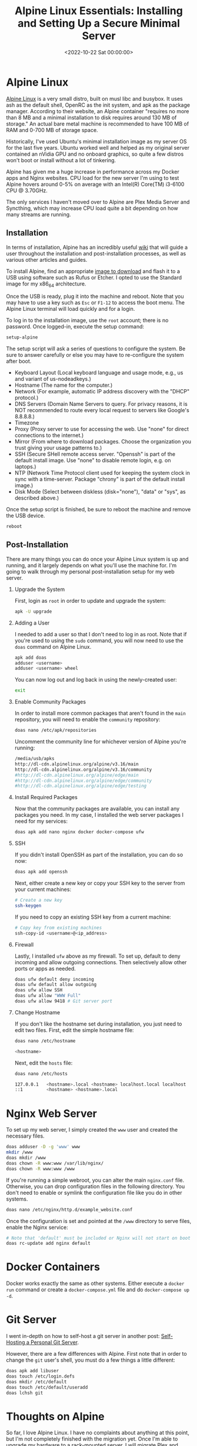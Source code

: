 #+date:        <2022-10-22 Sat 00:00:00>
#+title:       Alpine Linux Essentials: Installing and Setting Up a Secure Minimal Server
#+description: Detailed procedure for deploying Alpine Linux to achieve a secure, lightweight server environment optimized for web hosting and containerization.
#+slug:        alpine-linux
#+filetags:    :alpine:linux:server:

* Alpine Linux

[[https://alpinelinux.org][Alpine Linux]] is a very small distro, built
on musl libc and busybox. It uses ash as the default shell, OpenRC as
the init system, and apk as the package manager. According to their
website, an Alpine container "requires no more than 8 MB and a minimal
installation to disk requires around 130 MB of storage." An actual bare
metal machine is recommended to have 100 MB of RAM and 0-700 MB of
storage space.

Historically, I've used Ubuntu's minimal installation image as my server
OS for the last five years. Ubuntu worked well and helped as my original
server contained an nVidia GPU and no onboard graphics, so quite a few
distros won't boot or install without a lot of tinkering.

Alpine has given me a huge increase in performance across my Docker apps
and Nginx websites. CPU load for the new server I'm using to test Alpine
hovers around 0-5% on average with an Intel(R) Core(TM) i3-6100 CPU @
3.70GHz.

The only services I haven't moved over to Alpine are Plex Media Server
and Syncthing, which may increase CPU load quite a bit depending on how
many streams are running.

** Installation

In terms of installation, Alpine has an incredibly useful
[[https://wiki.alpinelinux.org/wiki/Installation][wiki]] that will guide
a user throughout the installation and post-installation processes, as
well as various other articles and guides.

To install Alpine, find an appropriate
[[https://alpinelinux.org/downloads/][image to download]] and flash it
to a USB using software such as Rufus or Etcher. I opted to use the
Standard image for my x86_{64} architecture.

Once the USB is ready, plug it into the machine and reboot. Note that
you may have to use a key such as =Esc= or =F1-12= to access the boot
menu. The Alpine Linux terminal will load quickly and for a login.

To log in to the installation image, use the =root= account; there is no
password. Once logged-in, execute the setup command:

#+begin_src sh
setup-alpine
#+end_src

The setup script will ask a series of questions to configure the system.
Be sure to answer carefully or else you may have to re-configure the
system after boot.

- Keyboard Layout (Local keyboard language and usage mode, e.g., us and
  variant of us-nodeadkeys.)
- Hostname (The name for the computer.)
- Network (For example, automatic IP address discovery with the "DHCP"
  protocol.)
- DNS Servers (Domain Name Servers to query. For privacy reasons, it is
  NOT recommended to route every local request to servers like Google's
  8.8.8.8.)
- Timezone
- Proxy (Proxy server to use for accessing the web. Use "none" for
  direct connections to the internet.)
- Mirror (From where to download packages. Choose the organization you
  trust giving your usage patterns to.)
- SSH (Secure SHell remote access server. "Openssh" is part of the
  default install image. Use "none" to disable remote login, e.g. on
  laptops.)
- NTP (Network Time Protocol client used for keeping the system clock in
  sync with a time-server. Package "chrony" is part of the default
  install image.)
- Disk Mode (Select between diskless (disk="none"), "data" or "sys", as
  described above.)

Once the setup script is finished, be sure to reboot the machine and
remove the USB device.

#+begin_src sh
reboot
#+end_src

** Post-Installation

There are many things you can do once your Alpine Linux system is up and
running, and it largely depends on what you'll use the machine for. I'm
going to walk through my personal post-installation setup for my web
server.

1. Upgrade the System

   First, login as =root= in order to update and upgrade the system:

   #+begin_src sh
   apk -U upgrade
   #+end_src

2. Adding a User

   I needed to add a user so that I don't need to log in as root. Note
   that if you're used to using the =sudo= command, you will now need to
   use the =doas= command on Alpine Linux.

   #+begin_src sh
   apk add doas
   adduser <username>
   adduser <username> wheel
   #+end_src

   You can now log out and log back in using the newly-created user:

   #+begin_src sh
   exit
   #+end_src

3. Enable Community Packages

   In order to install more common packages that aren't found in the
   =main= repository, you will need to enable the =community=
   repository:

   #+begin_src sh
   doas nano /etc/apk/repositories
   #+end_src

   Uncomment the community line for whichever version of Alpine you're
   running:

   #+begin_src sh
   /media/usb/apks
   http://dl-cdn.alpinelinux.org/alpine/v3.16/main
   http://dl-cdn.alpinelinux.org/alpine/v3.16/community
   #http://dl-cdn.alpinelinux.org/alpine/edge/main
   #http://dl-cdn.alpinelinux.org/alpine/edge/community
   #http://dl-cdn.alpinelinux.org/alpine/edge/testing
   #+end_src

4. Install Required Packages

   Now that the community packages are available, you can install any
   packages you need. In my case, I installed the web server packages I
   need for my services:

   #+begin_src sh
   doas apk add nano nginx docker docker-compose ufw
   #+end_src

5. SSH

   If you didn't install OpenSSH as part of the installation, you can do
   so now:

   #+begin_src sh
   doas apk add openssh
   #+end_src

   Next, either create a new key or copy your SSH key to the server from
   your current machines:

   #+begin_src sh
   # Create a new key
   ssh-keygen
   #+end_src

   If you need to copy an existing SSH key from a current machine:

   #+begin_src sh
   # Copy key from existing machines
   ssh-copy-id <username>@<ip_address>
   #+end_src

6. Firewall

   Lastly, I installed =ufw= above as my firewall. To set up, default to
   deny incoming and allow outgoing connections. Then selectively allow
   other ports or apps as needed.

   #+begin_src sh
   doas ufw default deny incoming
   doas ufw default allow outgoing
   doas ufw allow SSH
   doas ufw allow "WWW Full"
   doas ufw allow 9418 # Git server port
   #+end_src

7. Change Hostname

   If you don't like the hostname set during installation, you just need
   to edit two files. First, edit the simple hostname file:

   #+begin_src sh
   doas nano /etc/hostname
   #+end_src

   #+begin_src sh
   <hostname>
   #+end_src

   Next, edit the =hosts= file:

   #+begin_src sh
   doas nano /etc/hosts
   #+end_src

   #+begin_src sh
   127.0.0.1   <hostname>.local <hostname> localhost.local localhost
   ::1         <hostname> <hostname>.local
   #+end_src

* Nginx Web Server

To set up my web server, I simply created the =www= user and created the
necessary files.

#+begin_src sh
doas adduser -D -g 'www' www
mkdir /www
doas mkdir /www
doas chown -R www:www /var/lib/nginx/
doas chown -R www:www /www
#+end_src

If you're running a simple webroot, you can alter the main =nginx.conf=
file. Otherwise, you can drop configuration files in the following
directory. You don't need to enable or symlink the configuration file
like you do in other systems.

#+begin_src sh
doas nano /etc/nginx/http.d/example_website.conf
#+end_src

Once the configuration is set and pointed at the =/www= directory to
serve files, enable the Nginx service:

#+begin_src sh
# Note that 'default' must be included or Nginx will not start on boot
doas rc-update add nginx default
#+end_src

* Docker Containers

Docker works exactly the same as other systems. Either execute a
=docker run= command or create a =docker-compose.yml= file and do
=docker-compose up -d=.

* Git Server

I went in-depth on how to self-host a git server in another post:
[[../git-server/][Self-Hosting a Personal Git Server]].

However, there are a few differences with Alpine. First note that in
order to change the =git= user's shell, you must do a few things a
little different:

#+begin_src sh
doas apk add libuser
doas touch /etc/login.defs
doas mkdir /etc/default
doas touch /etc/default/useradd
doas lchsh git
#+end_src

* Thoughts on Alpine

So far, I love Alpine Linux. I have no complaints about anything at this
point, but I'm not completely finished with the migration yet. Once I'm
able to upgrade my hardware to a rack-mounted server, I will migrate
Plex and Syncthing over to Alpine as well - possibly putting Plex into a
container or VM.

The performance is stellar, the =apk= package manager is seamless, and
system administration tasks are effortless. My only regret is that I
didn't install Alpine sooner.
